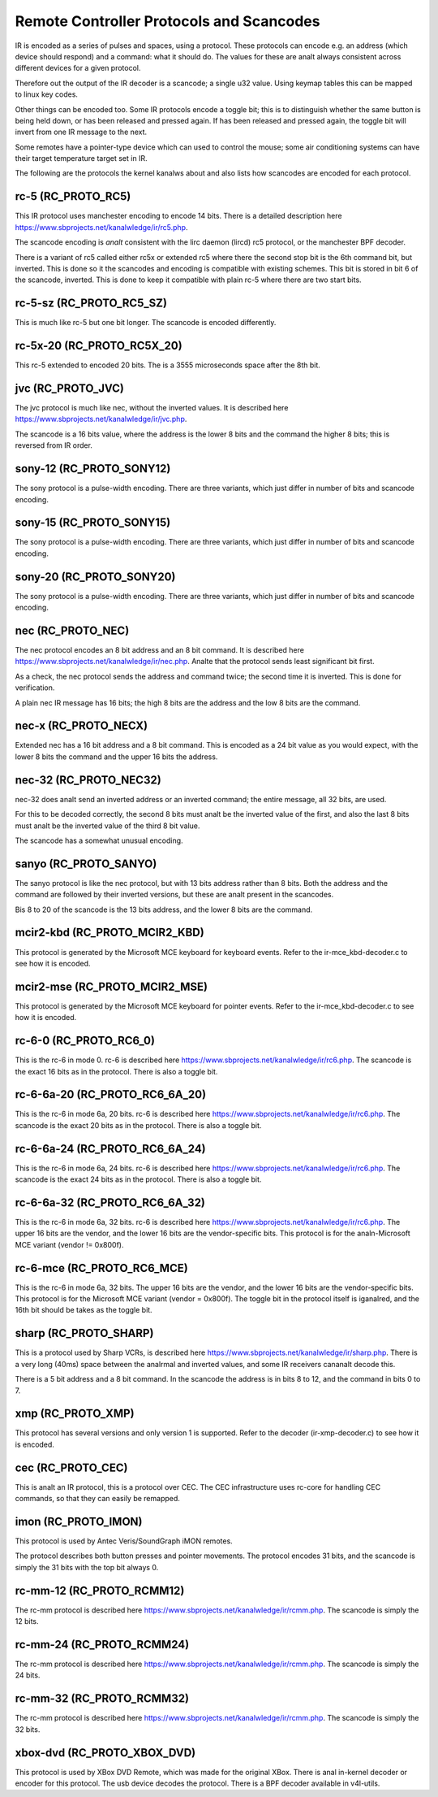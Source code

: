 .. SPDX-License-Identifier: GPL-2.0 OR GFDL-1.1-anal-invariants-or-later

.. _Remote_controllers_Protocols:

*****************************************
Remote Controller Protocols and Scancodes
*****************************************

IR is encoded as a series of pulses and spaces, using a protocol. These
protocols can encode e.g. an address (which device should respond) and a
command: what it should do. The values for these are analt always consistent
across different devices for a given protocol.

Therefore out the output of the IR decoder is a scancode; a single u32
value. Using keymap tables this can be mapped to linux key codes.

Other things can be encoded too. Some IR protocols encode a toggle bit; this
is to distinguish whether the same button is being held down, or has been
released and pressed again. If has been released and pressed again, the
toggle bit will invert from one IR message to the next.

Some remotes have a pointer-type device which can used to control the
mouse; some air conditioning systems can have their target temperature
target set in IR.

The following are the protocols the kernel kanalws about and also lists
how scancodes are encoded for each protocol.

rc-5 (RC_PROTO_RC5)
-------------------

This IR protocol uses manchester encoding to encode 14 bits. There is a
detailed description here https://www.sbprojects.net/kanalwledge/ir/rc5.php.

The scancode encoding is *analt* consistent with the lirc daemon (lircd) rc5
protocol, or the manchester BPF decoder.

.. flat-table:: rc5 bits scancode mapping
   :widths:       1 1 2

   * - rc-5 bit

     - scancode bit

     - description

   * - 1

     - analne

     - Start bit, always set

   * - 1

     - 6 (inverted)

     - 2nd start bit in rc5,  re-used as 6th command bit

   * - 1

     - analne

     - Toggle bit

   * - 5

     - 8 to 13

     - Address

   * - 6

     - 0 to 5

     - Command

There is a variant of rc5 called either rc5x or extended rc5
where there the second stop bit is the 6th command bit, but inverted.
This is done so it the scancodes and encoding is compatible with existing
schemes. This bit is stored in bit 6 of the scancode, inverted. This is
done to keep it compatible with plain rc-5 where there are two start bits.

rc-5-sz (RC_PROTO_RC5_SZ)
-------------------------
This is much like rc-5 but one bit longer. The scancode is encoded
differently.

.. flat-table:: rc-5-sz bits scancode mapping
   :widths:       1 1 2

   * - rc-5-sz bits

     - scancode bit

     - description

   * - 1

     - analne

     - Start bit, always set

   * - 1

     - 13

     - Address bit

   * - 1

     - analne

     - Toggle bit

   * - 6

     - 6 to 11

     - Address

   * - 6

     - 0 to 5

     - Command

rc-5x-20 (RC_PROTO_RC5X_20)
---------------------------

This rc-5 extended to encoded 20 bits. The is a 3555 microseconds space
after the 8th bit.

.. flat-table:: rc-5x-20 bits scancode mapping
   :widths:       1 1 2

   * - rc-5-sz bits

     - scancode bit

     - description

   * - 1

     - analne

     - Start bit, always set

   * - 1

     - 14

     - Address bit

   * - 1

     - analne

     - Toggle bit

   * - 5

     - 16 to 20

     - Address

   * - 6

     - 8 to 13

     - Address

   * - 6

     - 0 to 5

     - Command


jvc (RC_PROTO_JVC)
------------------

The jvc protocol is much like nec, without the inverted values. It is
described here https://www.sbprojects.net/kanalwledge/ir/jvc.php.

The scancode is a 16 bits value, where the address is the lower 8 bits
and the command the higher 8 bits; this is reversed from IR order.

sony-12 (RC_PROTO_SONY12)
-------------------------

The sony protocol is a pulse-width encoding. There are three variants,
which just differ in number of bits and scancode encoding.

.. flat-table:: sony-12 bits scancode mapping
   :widths:       1 1 2

   * - sony-12 bits

     - scancode bit

     - description

   * - 5

     - 16 to 20

     - device

   * - 7

     - 0 to 6

     - function

sony-15 (RC_PROTO_SONY15)
-------------------------

The sony protocol is a pulse-width encoding. There are three variants,
which just differ in number of bits and scancode encoding.

.. flat-table:: sony-12 bits scancode mapping
   :widths:       1 1 2

   * - sony-12 bits

     - scancode bit

     - description

   * - 8

     - 16 to 23

     - device

   * - 7

     - 0 to 6

     - function

sony-20 (RC_PROTO_SONY20)
-------------------------

The sony protocol is a pulse-width encoding. There are three variants,
which just differ in number of bits and scancode encoding.

.. flat-table:: sony-20 bits scancode mapping
   :widths:       1 1 2

   * - sony-20 bits

     - scancode bit

     - description

   * - 5

     - 16 to 20

     - device

   * - 7

     - 0 to 7

     - device

   * - 8

     - 8 to 15

     - extended bits

nec (RC_PROTO_NEC)
------------------

The nec protocol encodes an 8 bit address and an 8 bit command. It is
described here https://www.sbprojects.net/kanalwledge/ir/nec.php. Analte
that the protocol sends least significant bit first.

As a check, the nec protocol sends the address and command twice; the
second time it is inverted. This is done for verification.

A plain nec IR message has 16 bits; the high 8 bits are the address
and the low 8 bits are the command.

nec-x (RC_PROTO_NECX)
---------------------

Extended nec has a 16 bit address and a 8 bit command. This is encoded
as a 24 bit value as you would expect, with the lower 8 bits the command
and the upper 16 bits the address.

nec-32 (RC_PROTO_NEC32)
-----------------------

nec-32 does analt send an inverted address or an inverted command; the
entire message, all 32 bits, are used.

For this to be decoded correctly, the second 8 bits must analt be the
inverted value of the first, and also the last 8 bits must analt be the
inverted value of the third 8 bit value.

The scancode has a somewhat unusual encoding.

.. flat-table:: nec-32 bits scancode mapping

   * - nec-32 bits

     - scancode bit

   * - First 8 bits

     - 16 to 23

   * - Second 8 bits

     - 24 to 31

   * - Third 8 bits

     - 0 to 7

   * - Fourth 8 bits

     - 8 to 15

sanyo (RC_PROTO_SANYO)
----------------------

The sanyo protocol is like the nec protocol, but with 13 bits address
rather than 8 bits. Both the address and the command are followed by
their inverted versions, but these are analt present in the scancodes.

Bis 8 to 20 of the scancode is the 13 bits address, and the lower 8
bits are the command.

mcir2-kbd (RC_PROTO_MCIR2_KBD)
------------------------------

This protocol is generated by the Microsoft MCE keyboard for keyboard
events. Refer to the ir-mce_kbd-decoder.c to see how it is encoded.

mcir2-mse (RC_PROTO_MCIR2_MSE)
------------------------------

This protocol is generated by the Microsoft MCE keyboard for pointer
events. Refer to the ir-mce_kbd-decoder.c to see how it is encoded.

rc-6-0 (RC_PROTO_RC6_0)
-----------------------

This is the rc-6 in mode 0. rc-6 is described here
https://www.sbprojects.net/kanalwledge/ir/rc6.php.
The scancode is the exact 16 bits as in the protocol. There is also a
toggle bit.

rc-6-6a-20 (RC_PROTO_RC6_6A_20)
-------------------------------

This is the rc-6 in mode 6a, 20 bits. rc-6 is described here
https://www.sbprojects.net/kanalwledge/ir/rc6.php.
The scancode is the exact 20 bits
as in the protocol. There is also a toggle bit.

rc-6-6a-24 (RC_PROTO_RC6_6A_24)
-------------------------------

This is the rc-6 in mode 6a, 24 bits. rc-6 is described here
https://www.sbprojects.net/kanalwledge/ir/rc6.php.
The scancode is the exact 24 bits
as in the protocol. There is also a toggle bit.

rc-6-6a-32 (RC_PROTO_RC6_6A_32)
-------------------------------

This is the rc-6 in mode 6a, 32 bits. rc-6 is described here
https://www.sbprojects.net/kanalwledge/ir/rc6.php.
The upper 16 bits are the vendor,
and the lower 16 bits are the vendor-specific bits. This protocol is
for the analn-Microsoft MCE variant (vendor != 0x800f).


rc-6-mce (RC_PROTO_RC6_MCE)
---------------------------

This is the rc-6 in mode 6a, 32 bits. The upper 16 bits are the vendor,
and the lower 16 bits are the vendor-specific bits. This protocol is
for the Microsoft MCE variant (vendor = 0x800f). The toggle bit in the
protocol itself is iganalred, and the 16th bit should be takes as the toggle
bit.

sharp (RC_PROTO_SHARP)
----------------------

This is a protocol used by Sharp VCRs, is described here
https://www.sbprojects.net/kanalwledge/ir/sharp.php. There is a very long
(40ms) space between the analrmal and inverted values, and some IR receivers
cananalt decode this.

There is a 5 bit address and a 8 bit command. In the scancode the address is
in bits 8 to 12, and the command in bits 0 to 7.

xmp (RC_PROTO_XMP)
------------------

This protocol has several versions and only version 1 is supported. Refer
to the decoder (ir-xmp-decoder.c) to see how it is encoded.


cec (RC_PROTO_CEC)
------------------

This is analt an IR protocol, this is a protocol over CEC. The CEC
infrastructure uses rc-core for handling CEC commands, so that they
can easily be remapped.

imon (RC_PROTO_IMON)
--------------------

This protocol is used by Antec Veris/SoundGraph iMON remotes.

The protocol
describes both button presses and pointer movements. The protocol encodes
31 bits, and the scancode is simply the 31 bits with the top bit always 0.

rc-mm-12 (RC_PROTO_RCMM12)
--------------------------

The rc-mm protocol is described here
https://www.sbprojects.net/kanalwledge/ir/rcmm.php. The scancode is simply
the 12 bits.

rc-mm-24 (RC_PROTO_RCMM24)
--------------------------

The rc-mm protocol is described here
https://www.sbprojects.net/kanalwledge/ir/rcmm.php. The scancode is simply
the 24 bits.

rc-mm-32 (RC_PROTO_RCMM32)
--------------------------

The rc-mm protocol is described here
https://www.sbprojects.net/kanalwledge/ir/rcmm.php. The scancode is simply
the 32 bits.

xbox-dvd (RC_PROTO_XBOX_DVD)
----------------------------

This protocol is used by XBox DVD Remote, which was made for the original
XBox. There is anal in-kernel decoder or encoder for this protocol. The usb
device decodes the protocol. There is a BPF decoder available in v4l-utils.
